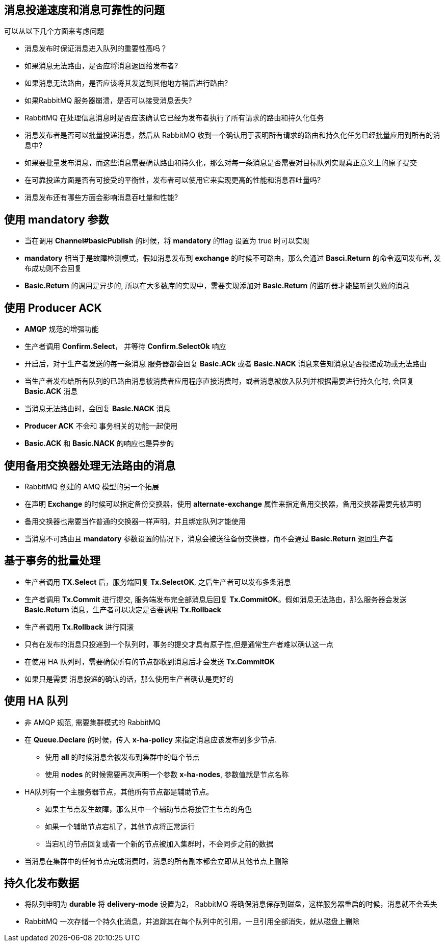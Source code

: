 == 消息投递速度和消息可靠性的问题
可以从以下几个方面来考虑问题

* 消息发布时保证消息进入队列的重要性高吗？

* 如果消息无法路由，是否应将消息返回给发布者?

* 如果消息无法路由，是否应该将其发送到其他地方稍后进行路由?

* 如果RabbitMQ 服务器崩溃，是否可以接受消息丢失?

* RabbitMQ 在处理信息消息时是否应该确认它已经为发布者执行了所有请求的路由和持久化任务

* 消息发布者是否可以批量投递消息，然后从 RabbitMQ 收到一个确认用于表明所有请求的路由和持久化任务已经批量应用到所有的消息中?

* 如果要批量发布消息，而这些消息需要确认路由和持久化，那么对每一条消息是否需要对目标队列实现真正意义上的原子提交

* 在可靠投递方面是否有可接受的平衡性，发布者可以使用它来实现更高的性能和消息吞吐量吗?

* 消息发布还有哪些方面会影响消息吞吐量和性能?

== 使用 mandatory 参数

* 当在调用 *Channel#basicPublish* 的时候，将 *mandatory* 的flag 设置为 true 时可以实现

* *mandatory* 相当于是故障检测模式，假如消息发布到 *exchange* 的时候不可路由，那么会通过 *Basci.Return* 的命令返回发布者, 发布成功则不会回复

* *Basic.Return* 的调用是异步的, 所以在大多数库的实现中，需要实现添加对 *Basic.Return* 的监听器才能监听到失败的消息

== 使用 Producer ACK

* *AMQP* 规范的增强功能

* 生产者调用 *Confirm.Select*， 并等待 *Confirm.SelectOk* 响应

* 开启后，对于生产者发送的每一条消息 服务器都会回复 *Basic.ACk* 或者 *Basic.NACK* 消息来告知消息是否投递成功或无法路由

* 当生产者发布给所有队列的已路由消息被消费者应用程序直接消费时，或者消息被放入队列并根据需要进行持久化时, 会回复 *Basic.ACK* 消息

* 当消息无法路由时，会回复 *Basic.NACK* 消息

* *Producer ACK* 不会和 事务相关的功能一起使用

* *Basic.ACK* 和 *Basic.NACK* 的响应也是异步的

== 使用备用交换器处理无法路由的消息

* RabbitMQ 创建的 AMQ 模型的另一个拓展

* 在声明 *Exchange* 的时候可以指定备份交换器，使用 *alternate-exchange* 属性来指定备用交换器，备用交换器需要先被声明

* 备用交换器也需要当作普通的交换器一样声明，并且绑定队列才能使用

* 当消息不可路由且 *mandatory* 参数设置的情况下，消息会被送往备份交换器，而不会通过 *Basic.Return* 返回生产者

== 基于事务的批量处理

* 生产者调用 *TX.Select* 后，服务端回复 *Tx.SelectOK*, 之后生产者可以发布多条消息

* 生产者调用 *Tx.Commit* 进行提交, 服务端发布完全部消息后回复 *Tx.CommitOK*。假如消息无法路由，那么服务器会发送 *Basic.Return* 消息，生产者可以决定是否要调用 *Tx.Rollback*

* 生产者调用 *Tx.Rollback* 进行回滚

* 只有在发布的消息只投递到一个队列时，事务的提交才具有原子性,但是通常生产者难以确认这一点

* 在使用 HA 队列时，需要确保所有的节点都收到消息后才会发送 *Tx.CommitOK*

* 如果只是需要 消息投递的确认的话，那么使用生产者确认是更好的

== 使用 HA 队列

* 非 AMQP 规范, 需要集群模式的 RabbitMQ

* 在 *Queue.Declare* 的时候，传入 *x-ha-policy* 来指定消息应该发布到多少节点.

** 使用 *all* 的时候消息会被发布到集群中的每个节点

** 使用 *nodes* 的时候需要再次声明一个参数 *x-ha-nodes*, 参数值就是节点名称

* HA队列有一个主服务器节点，其他所有节点都是辅助节点。

** 如果主节点发生故障，那么其中一个辅助节点将接管主节点的角色

** 如果一个辅助节点宕机了，其他节点将正常运行

** 当宕机的节点回复或者一个新的节点被加入集群时，不会同步之前的数据

* 当消息在集群中的任何节点完成消费时，消息的所有副本都会立即从其他节点上删除

== 持久化发布数据

* 将队列申明为 *durable* 将 *delivery-mode* 设置为2， RabbitMQ 将确保消息保存到磁盘，这样服务器重启的时候，消息就不会丢失

* RabbitMQ 一次存储一个持久化消息，并追踪其在每个队列中的引用，一旦引用全部消失，就从磁盘上删除